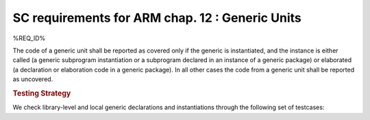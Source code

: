 SC requirements for ARM chap. 12 : Generic Units
================================================


%REQ_ID%



The code of a generic unit shall be reported as covered only if the generic is
instantiated, and the instance is either called (a generic subprogram
instantiation or a subprogram declared in an instance of a generic package)
or elaborated (a declaration or elaboration code in a generic package).
In all other cases the code from a generic unit shall be reported as uncovered.


.. rubric:: Testing Strategy



We check library-level and local generic declarations and instantiations
through the following set of testcases:


.. qmlink:: TCIndexImporter

   *



